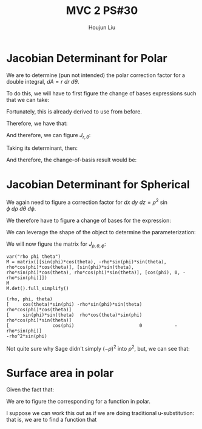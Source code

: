 :PROPERTIES:
:ID:       E6E7D8CC-AAD2-4C16-A851-C6FC4A6DB128
:END:
#+title: MVC 2 PS#30
#+author: Houjun Liu

* Jacobian Determinant for Polar
We are to determine (pun not intended) the polar correction factor for a double integral, $dA= r\ dr\ d\theta$.

To do this, we will have to first figure the change of bases expressions such that we can take:

\begin{equation}
   f(x,y) = g(r, \theta) 
\end{equation}

Fortunately, this is already derived to use from before.

\begin{equation}
   \begin{cases}
   x = r\cos\theta \\
   y = r\sin\theta \\
\end{cases}
\end{equation}

Therefore, we have that:

\begin{equation}
   f(x,y) = f(r\cos\theta, r\sin\theta) 
\end{equation}

And therefore, we can figure $J_{r,\theta}$:

\begin{equation}
   J = \begin{bmatrix} 
cos\theta & -r\sin\theta \\
sin\theta & r\cos\theta \\
\end{bmatrix} 
\end{equation}

Taking its determinant, then:

\begin{equation}
   det(J) = r\cos^2\theta +r\sin^2\theta = r
\end{equation}

And therefore, the change-of-basis result would be:

\begin{equation}
   dx\ dy = r\ dr\ d\theta 
\end{equation}

* Jacobian Determinant for Spherical
We again need to figure a correction factor for $dx\ dy\ dz = \rho^2\ \sin\phi\ d\rho\ d\theta\ d\phi$.

We therefore have to figure a change of bases for the expression:

\begin{equation}
   f(x,y,z) = g(\rho, \theta, \phi) 
\end{equation}

We can leverage the shape of the object to determine the parameterization:

\begin{equation}
   \begin{cases}
   x = \rho\sin\phi\cos\theta \\
   y = \rho\sin\phi\sin\theta \\
   z = \rho\cos\phi \\
\end{cases}
\end{equation}

We will now figure the matrix for $J_{\rho, \theta, \phi}$:

\begin{equation}
   J = \begin{bmatrix} 
sin\phi\cos\theta & -\rho\ sin\phi\sin\theta & \rho\ cos\phi\cos\theta \\
sin\phi\sin\theta & \rho\ sin\phi\cos\theta & \rho\ cos\phi\sin\theta \\
cos\phi & 0 & -\rho \sin \phi\\
\end{bmatrix} 
\end{equation}

 #+begin_src sage
var("rho phi theta")
M = matrix([[sin(phi)*cos(theta), -rho*sin(phi)*sin(theta), rho*cos(phi)*cos(theta)], [sin(phi)*sin(theta), rho*sin(phi)*cos(theta), rho*cos(phi)*sin(theta)], [cos(phi), 0, -rho*sin(phi)]])
M
M.det().full_simplify()
 #+end_src

 #+RESULTS:
 : (rho, phi, theta)
 : [     cos(theta)*sin(phi) -rho*sin(phi)*sin(theta)  rho*cos(phi)*cos(theta)]
 : [     sin(phi)*sin(theta)  rho*cos(theta)*sin(phi)  rho*cos(phi)*sin(theta)]
 : [                cos(phi)                        0            -rho*sin(phi)]
 : -rho^2*sin(phi)

Not quite sure why Sage didn't simply $(-\rho)^2$ into $\rho^2$, but, we can see that:

\begin{equation}
   dx\ dy\ dz = \rho^2\sin\phi\ d\rho\ d \theta\ d\phi 
\end{equation}

* Surface area in polar
Given the fact that:

\begin{equation}
  dA = \sqrt{1 + \left(\frac{\partial f}{\partial x}\right)^2 + \left(\frac{\partial f}{\partial y}\right)^2}\ dx\ dy
\end{equation}

We are to figure the corresponding for a function in polar.

I suppose we can work this out as if we are doing traditional u-substitution: that is, we are to find a function that 

